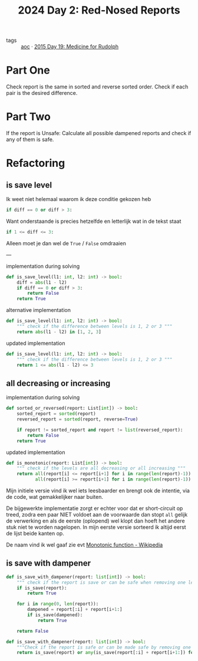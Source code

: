 :PROPERTIES:
:ID:       71e660ab-fdfe-4e6b-8469-2b7acc36ceca
:ROAM_REFS: https://adventofcode.com/2024/day/2
:END:
#+title: 2024 Day 2: Red-Nosed Reports
#+filetags: :python:
- tags :: [[id:3b4d4e31-7340-4c89-a44d-df55e5d0a3d3][aoc]] · [[id:5bdb9d22-39e3-4e70-b36d-4f58d9a3517a][2015 Day 19: Medicine for Rudolph]]

* Part One

Check report is the same in sorted and reverse sorted order.
Check if each pair is the desired difference.

* Part Two

If the report is Unsafe:
Calculate all possible dampened reports and check if any of them is safe.


* Refactoring

** is save level

Ik weet niet helemaal waarom ik deze conditie gekozen heb
#+begin_src python
if diff == 0 or diff > 3:
#+end_src
Want onderstaande is precies hetzelfde en letterlijk wat in de tekst staat
#+begin_src python
if 1 <= diff <= 3:
#+end_src
Alleen moet je dan wel de ~True~ / ~False~ omdraaien

---

#+caption: implementation during solving
#+begin_src python
def is_save_level(l1: int, l2: int) -> bool:
    diff = abs(l1 - l2)
    if diff == 0 or diff > 3:
        return False
    return True
#+end_src

#+caption: alternative implementation
#+begin_src python
def is_save_level(l1: int, l2: int) -> bool:
    """ check if the difference between levels is 1, 2 or 3 """
    return abs(l1 - l2) in [1, 2, 3]
#+end_src

#+caption: updated implementation
#+begin_src python
def is_save_level(l1: int, l2: int) -> bool:
    """ check if the difference between levels is 1, 2 or 3 """
    return 1 <= abs(l1 - l2) <= 3
#+end_src

** all decreasing or increasing

#+caption: implementation during solving
#+begin_src python
def sorted_or_reversed(report: List[int]) -> bool:
    sorted_report = sorted(report)
    reversed_report = sorted(report, reverse=True)

    if report != sorted_report and report != list(reversed_report):
        return False
    return True
#+end_src


#+caption: updated implementation
#+begin_src python
def is_monotonic(report: List[int]) -> bool:
    """ check if the levels are all decreasing or all increasing """
    return all(report[i] <= report[i+1] for i in range(len(report)-1)) or \
           all(report[i] >= report[i+1] for i in range(len(report)-1))
#+end_src

Mijn initiele versie vind ik wel iets leesbaarder en brengt ook de intentie, via
de code, wat gemakkelijker naar buiten.

De bijgewerkte implementatie zorgt er echter voor dat er short-circuit op treed,
zodra een paar NIET voldoet aan de voorwaarde dan stopt ~all~ gelijk de verwerking
en als de eerste (oplopend) wel klopt dan hoeft het andere stuk niet te worden
nagelopen. In mijn eerste versie sorteerd ik altijd eerst de lijst beide kanten
op.


De naam vind ik wel gaaf zie evt [[https://en.wikipedia.org/wiki/Monotonic_function][Monotonic function - Wikipedia]]

** is save with dampener

#+begin_src python
def is_save_with_dampener(report: list[int]) -> bool:
    """ check if the report is save or can be safe when removing one level """
    if is_save(report):
        return True

    for i in range(0, len(report)):
        dampened = report[:i] + report[i+1:]
        if is_save(dampened):
            return True

    return False
#+end_src


#+begin_src python
def is_save_with_dampener(report: list[int]) -> bool:
    """Check if the report is safe or can be made safe by removing one level."""
    return is_save(report) or any(is_save(report[:i] + report[i+1:]) for i in range(len(report)))
#+end_src
